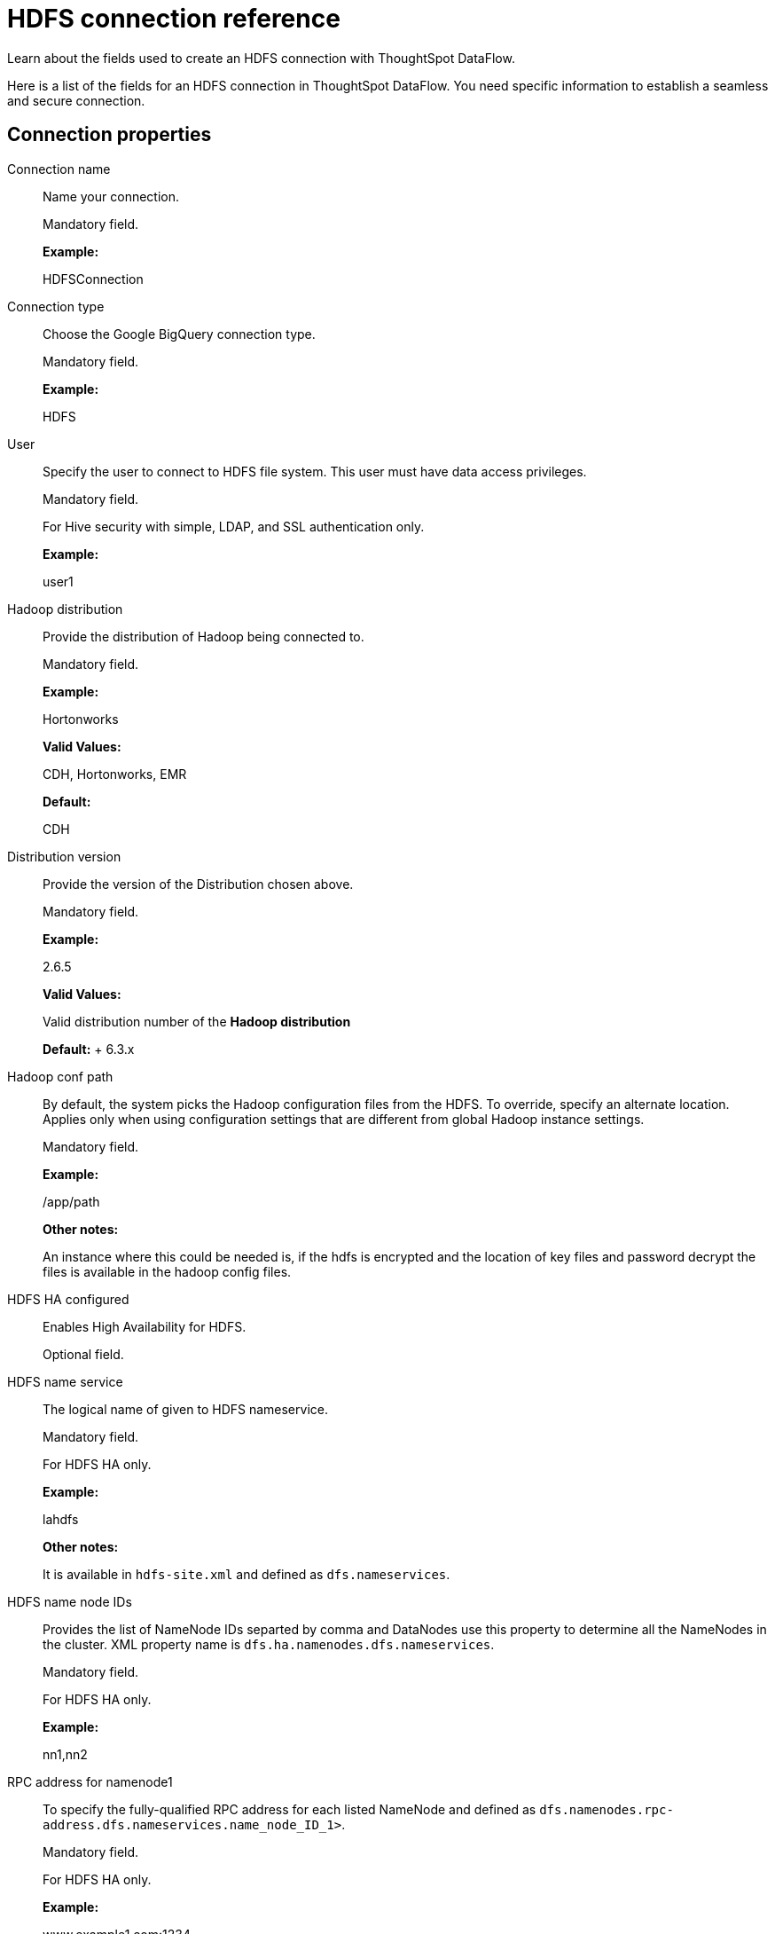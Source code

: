 = HDFS connection reference
:last_updated: 07/07/2020

Learn about the fields used to create an HDFS connection with ThoughtSpot DataFlow.

Here is a list of the fields for an HDFS connection in ThoughtSpot DataFlow.
You need specific information to establish a seamless and secure connection.

== Connection properties

Connection name:: Name your connection.
+
Mandatory field.
+
*Example:*
+
HDFSConnection

Connection type:: Choose the Google BigQuery connection type.
+
Mandatory field.
+
*Example:*
+
HDFS

User:: Specify the user to connect to HDFS file system. This user must have data access privileges.
+
Mandatory field.
+
For Hive security with simple, LDAP, and SSL authentication only.
+
*Example:*
+
user1

Hadoop distribution:: Provide the distribution of Hadoop being connected to.
+
Mandatory field.
+
*Example:*
+
Hortonworks
+
*Valid Values:*
+
CDH, Hortonworks, EMR
+
*Default:*
+
CDH

Distribution version:: Provide the version of the Distribution chosen above.
+
Mandatory field.
+
*Example:*
+
2.6.5
+
*Valid Values:*
+
Valid distribution number of the *Hadoop distribution*
+
*Default:*
+ 6.3.x

Hadoop conf path:: By default, the system picks the Hadoop configuration files from the HDFS. To override, specify an alternate location. Applies only when using configuration settings that are different from global Hadoop instance settings.
+
Mandatory field.
+
*Example:*
+
/app/path
+
*Other notes:*
+
An instance where this could be needed is, if the hdfs is encrypted and the location of key files and password decrypt the files is available in the hadoop config files.

HDFS HA configured:: Enables High Availability for HDFS.
+
Optional field.

HDFS name service:: The logical name of given to HDFS nameservice.
+
Mandatory field.
+
For HDFS HA only.
+
*Example:*
+
lahdfs
+
*Other notes:*
+
It is available in `hdfs-site.xml` and defined as `dfs.nameservices`.

HDFS name node IDs:: Provides the list of NameNode IDs separted by comma and DataNodes use this property to determine all the NameNodes in the cluster. XML property name is `dfs.ha.namenodes.dfs.nameservices`.
+
Mandatory field.
+
For HDFS HA only.
+
*Example:*
+
nn1,nn2

RPC address for namenode1:: To specify the fully-qualified RPC address for each listed NameNode and defined as `dfs.namenodes.rpc-address.dfs.nameservices.name_node_ID_1>`.
+
Mandatory field.
+
For HDFS HA only.
+
*Example:*
+
www.example1.com:1234

RPC address for namenode2:: To specify the fully-qualified RPC address for each listed NameNode and defined as `dfs.namenode.rpc-address.dfs.nameservices.name_node_ID_2`.
+
Mandatory field.
+
For HDFS HA only.
+
*Example:*
+
www.example2.com:1234

DFS host:: Specify the DFS hostname or the IP address.
+
Mandatory field.
+
For when _not_ using HDFS HA.

DFS port:: Specify the associated DFS port.
+
Mandatory field.
+
For when _not_ using HDFS HA.

Default HDFS location:: Specify the location for the default source/target location.
+
Mandatory field.
+
*Example:*
+
/tmp

Temp HDFS location:: Specify the location for creating temp directory.
+
Mandatory field.
+
*Example:*
+
/tmp

HDFS security authentication:: Select the type of security being enabled.
+
Mandatory field.
+
*Example:*
+
Kerberos
+
*Valid Values:*
+
Simple, Kerberos
+
*Default:*
+
simple

Hadoop RPC protection:: Hadoop cluster administrators control the quality of protection using the configuration parameter hadoop.rpc.protection.
+
Mandatory field.
+
For DFS security authentication with Kerberos only.
+
*Example:*
+
none
+
*Valid Values:*
+
None, authentication, integrity, privacy
+
*Default:*
+
authentication +
*Other notes:*
+
It is available in `core-site.xml`.

Hive principal:: Principal for authenticating hive services.
+
Mandatory field.
+
*Example:*
+
hive/host@name.example.com
+
*Other notes:*
+
It is available in `hive-site.xml`.

User principal:: To authenticate via a key-tab you must have supporting key-tab file which is generated by Kerberos Admin and also requires the user principal associated with Key-tab (Configured while enabling Kerberos).
+
Mandatory field.
+
*Example:*
+
labuser@name.example.com

User keytab:: To authenticate via a key-tab you must have supporting key-tab file which is generated by Kerberos Admin and also requires the user principal associated with Key-tab (Configured while enabling Kerberos).
+
Mandatory field.
+
*Example:*
+
/app/keytabs/labuser.keytab

KDC host:: Specify KDC Host Name where as KDC (Kerberos Key Distribution Center) is a service than runs on a domain controller server role (Configured from Kerberos configuration-/etc/krb5.conf).
+
Mandatory field.
+
*Example:*
+
kdc_host@example.com

Default realm:: A Kerberos realm is the domain over which a Kerberos authentication server has the authority to authenticate a user, host or service (Configured from Kerberos configuration-/etc/krb5.conf).
+
Mandatory field.
+
*Example:*
+
name.example.com

== Sync properties

Column delimiter:: Specify the column delimiter character. Mandatory field.
+
*Example:*
+
1
+
*Valid Values:*
+
Any ASCII character
+
*Default:*
+
ASCII 01 (SOH)

Enable archive on success:: Specify if data needs to be archived once it is succeeded.
+
Optional field.
+
*Example:*
+
No
+
*Valid Values:*
+
Yes
+
*Default:*
+
No

Delete on success:: Specify if data needs to be deleted after execution is successful.
+
Optional field.
+
*Example:*
+
No
+
*Valid Values:*
+
Yes
+
*Default:*
+
No

Compression:: Specify this if the file is compressed and what kind of compressed file it is.
+
Mandatory field.
+
*Example:*
+
gzip
+
*Valid Values:*
+
None, gzip
+
*Default:*
+
None

Enclosing character:: Specify if the text columns in the source data needs to be enclosed in quotes.
+
Optional field.
+
*Example:*
+
Single *Valid Values:*
+
Single, Double, Empty
+
*Default:*
+
Double

Escape character:: Specify the escape character if using a text qualifier in the source data.
+
Optional field.
+
*Example:*
+
\\
+
*Valid Values:*
+
Any ASCII character
+
*Default:*
+
Empty

Null value:: Specify the string literal that represents NULL values in data. During the data load, the column value that matches this string loads as NULL into ThoughtSpot.
+
Optional field.
+
*Example:*
+
NULL
+
*Valid Values:*
+
NULL
+
*Default:*
+
NULL

Date style:: Specifies how to interpret the date format.
+
Optional field.
+
*Example:*
+
YMD
+
*Valid Values:*
+
YMD, MDY, DMY, DMONY, MONDY, Y2MD, MDY2, DMY2, DMONY2, MONDY2
+
*Default:*
+
YMD

Date delimiter:: Specifies the separator used in the date format (only default delimiter is supported).
+
Optional field.
+
*Example:*
+
- *Valid Values:*
+ Any printable ASCII character
+
*Default:*
+
-

Time style:: Specifies the format of the time portion in the data.
+
Optional field.
+
*Example:*
+
24HOUR
+
*Valid Values:*
+
12 HOUR

Time delimiter:: Specifies the character used as separate the time components. (Only default delimiter is supported).
+
Optional field.
+
*Example:*
+
:
+
*Valid Values:*
+
Any printable ASCII character
+
*Default:*
+
:
TS load options:: Specify additional parameters passed with the `tsload` command. The format for these parameters is:
+
`--<param_1_name> <optional_param_1_value>`
+
Optional field.
+
*Example:*
+
`--max_ignored_rows 0`
+
*Valid Values:*
+
` --null_value ""`
+
` --escape_character ""`
+
` --max_ignored_rows 0`
+
*Default:*
+
` --max_ignored_rows 0`
